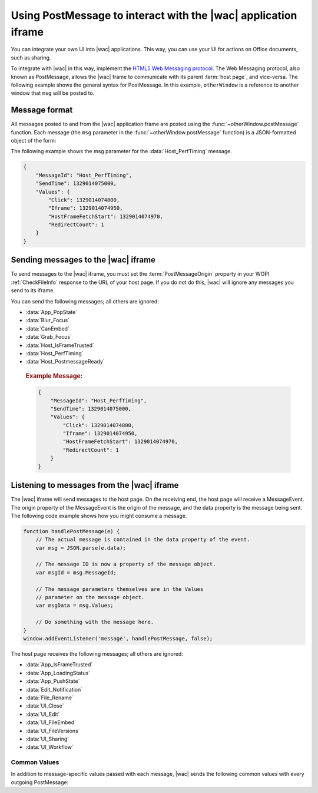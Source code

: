 
..  _PostMessage:

Using PostMessage to interact with the |wac| application iframe
===============================================================

..  default-domain:: js

You can integrate your own UI into |wac| applications. This way, you can use your UI for actions on Office
documents, such as sharing.

To integrate with |wac| in this way, implement the
`HTML5 Web Messaging protocol <http://www.w3.org/TR/webmessaging/>`_. The Web Messaging protocol,
also known as PostMessage, allows the |wac| frame to communicate with its parent :term:`host page`, and
vice-versa. The following example shows the general syntax for PostMessage. In this example, ``otherWindow`` is a
reference to another window that ``msg`` will be posted to.

..  function:: otherWindow.postMessage(msg, targetOrigin)

    :param string msg: A string (or JSON object) that contains the message
        data.
    :param string targetOrigin: Specifies what the origin of ``otherWindow`` must be for the event to be dispatched.
        This value will be set to the :term:`PostMessageOrigin` property provided in :ref:`CheckFileInfo`. The literal
        string ``*``, while supported in the PostMessage protocol, is not allowed by |wac|.

Message format
--------------

All messages posted to and from the |wac| application frame are posted using the
:func:`~otherWindow.postMessage` function. Each message (the ``msg`` parameter in the
:func:`~otherWindow.postMessage` function) is a JSON-formatted object of the form:

..  data:: message

    **MessageId** *(string)*
        The name of the message being posted.
    **SendTime** *(long)*
        The time the message was sent, expressed as milliseconds since
        midnight 1 January 1970 UTC.

        ..  tip:: You can get this value in most modern browsers using the ``Date.now()`` method in JavaScript.

    **Values** *(JSON-formatted object)*
        The data associated with the message. This varies per message.

The following example shows the msg parameter for the :data:`Host_PerfTiming` message.

..  code-block:: JSON

    {
        "MessageId": "Host_PerfTiming",
        "SendTime": 1329014075000,
        "Values": {
            "Click": 1329014074800,
            "Iframe": 1329014074950,
            "HostFrameFetchStart": 1329014074970,
            "RedirectCount": 1
        }
    }

Sending messages to the |wac| iframe
------------------------------------

To send messages to the |wac| iframe, you must set the :term:`PostMessageOrigin` property in your WOPI
:ref:`CheckFileInfo` response to the URL of your host page. If you do not do this, |wac| will ignore any
messages you send to its iframe.

You can send the following messages; all others are ignored:

* :data:`App_PopState`
* :data:`Blur_Focus`
* :data:`CanEmbed`
* :data:`Grab_Focus`
* :data:`Host_IsFrameTrusted`
* :data:`Host_PerfTiming`
* :data:`Host_PostmessageReady`

..  data:: App_PopState

    ..  include:: /_fragments/onenote_only.rst

    The App_PopState message signals the |wac| application that state has been popped from the HTML5 History
    API to which the application should navigate to using the URL. This message should be triggered from an
    `onpopstate` listener in the host page.

    ..  attribute:: Values
        :noindex:

        Url *(string)*
            The URL associated with the popped history state.

        State *(JSON-formatted object)*
            The data associated with the state.

    ..  rubric:: Example Message:

    ..  code-block:: JSON

        {
            "MessageId": "App_PopState",
            "SendTime": 1329014075000,
            "Values": {
                "Url": "https://www.contoso.com/abc123/contents?wdtarget=pagexyz",
                "State": {
                    "Value": 0
                }
            }
        }

..  data:: Blur_Focus

    The Blur_Focus message signals the |wac| application to stop aggressively grabbing focus. Hosts should
    send this message whenever the host application UI is drawn over the |wac| frame, so that the Office
    application does not interfere with the UI behavior of the host.

    This message only affects |wac| edit modes; it does not affect view modes.

    ..  tip::
        When the host application displays UI over |wac|, it should put a full-screen dimming effect over the
        |wac| UI, so that it is clear that the Office application is not interactive.

    ..  attribute:: Values
        :noindex:

        *Empty.*

    ..  rubric:: Example Message:

    ..  code-block:: JSON

        {
            "MessageId": "Blur_Focus",
            "SendTime": 1329014075000,
            "Values": { }
        }

..  data:: CanEmbed

    The CanEmbed message is sent by the host in response to a request to create a :term:`HostEmbeddedViewUrl` using the
    :js:data:`UI_FileEmbed` message.

    ..  attribute:: Values
        :noindex:

        **HostEmbeddedViewUrl** *(string)*
            A URI to a web page that provides access to a viewing experience for the file that can be embedded
            in another HTML page. This is equivalent to the :term:`HostEmbeddedViewUrl` in :ref:`CheckFileInfo`.

    ..  rubric:: Example Message:

    ..  code-block:: JSON

        {
            "MessageId": "CanEmbed",
            "SendTime": 1329014075000,
            "Values": {
                "HostEmbeddedViewUrl": "https://www.contosodrive.com/documents/1234/embedded/"
            }
        }

..  data:: Grab_Focus

    The Grab_Focus message signals the |wac| application to resume aggressively grabbing focus. Hosts should
    send this message whenever the host application UI that is drawn over the |wac| frame is closing. This
    allows the Office application to resume functioning.

    This message only affects |wac| edit modes; it does not affect view modes.

    ..  attribute:: Values
        :noindex:

        *Empty.*

    ..  rubric:: Example Message:

    ..  code-block:: JSON

        {
            "MessageId": "Grab_Focus",
            "SendTime": 1329014075000,
            "Values": { }
        }

..  data:: Host_IsFrameTrusted

    The Host_IsFrameTrusted message is sent by the host in response to :js:data:`App_IsFrameTrusted` message.

    ..  attribute:: Values
        :noindex:

        **isTopFrameTrusted** *(boolean)*
            A boolean value providing the indication whether the top frame is trusted.

    ..  rubric:: Example Message:

    ..  code-block:: JSON

        {
            "MessageId": "Host_IsFrameTrusted",
            "SendTime": 1329014075000,
            "Values": {
                "isTopFrameTrusted": true
            }
        }

..  data:: Host_PerfTiming

    Provides performance related timestamps from the host page. Hosts should send this message when the Office
    Online frame is created so load performance can be more accurately tracked.

    ..  attribute:: Values
        :noindex:

        **Click** *(integer)*
            The timestamp, in ticks, when the user selected a link that launched the |wac| application. For
            example, if the host exposed a link in its UI that launches an |wac| application, this timestamp
            is the time the user originally selected that link.

        **Iframe** *(integer)*
            The timestamp, in ticks, when the host created the |wac| iframe when the user selected the link.

        **HostFrameFetchStart** *(integer)*
            The result of the `PerformanceTiming.fetchStart`_ attribute, if the browser supports the
            `W3C NavigationTiming API`_. If the NavigationTiming API is not supported by the browser, this must be 0.

        **RedirectCount** *(integer)*
            The result of the `PerformanceNavigation.redirectCount`_ attribute, if the browser supports the
            `W3C NavigationTiming API`_. If the NavigationTiming API is not supported by the browser, this must be 0.

.. _W3C NavigationTiming API: http://www.w3.org/TR/navigation-timing/
.. _PerformanceTiming.fetchStart: http://www.w3.org/TR/navigation-timing/#dom-performancetiming-fetchstart
.. _PerformanceNavigation.redirectCount: http://www.w3.org/TR/navigation-timing/#dom-performancenavigation-redirectcount

    ..  rubric:: Example Message:

    ..  code-block:: JSON

        {
            "MessageId": "Host_PerfTiming",
            "SendTime": 1329014075000,
            "Values": {
                "Click": 1329014074800,
                "Iframe": 1329014074950,
                "HostFrameFetchStart": 1329014074970,
                "RedirectCount": 1
            }
        }

..  data:: Host_PostmessageReady

    |wac| delay-loads much of its JavaScript code, including most of its PostMessage senders and listeners.
    You might choose to follow this pattern in your WOPI host page. This means that your outer host page and the
    |wac| iframe must coordinate to ensure that each is ready to receive and respond to messages.

    To enable this coordination, |wac| sends the :data:`App_LoadingStatus` message only after all of its message
    senders and listeners are available. In addition, |wac| listens for the :data:`Host_PostmessageReady`
    message from the outer frame. Until it receives this message, some UI, such as the :guilabel:`Share` button, is
    disabled.

    Until your host page receives the :data:`App_LoadingStatus` message, the |wac| frame cannot respond to any
    incoming messages except :data:`Host_PostmessageReady`. |wac| does not delay-load its
    :data:`Host_PostmessageReady` listener; it is available almost immediately upon iframe load.

    If you are delay-loading your PostMessage code, you must ensure that your :data:`App_LoadingStatus` listener is not
    delay-loaded. This will ensure that you can receive the :data:`App_LoadingStatus` message even if your other
    PostMessage code has not yet loaded.

    The following is the typical flow:

    1. Host page begins loading.
    2. |wac| frame begins loading. Some UI elements are disabled, because :data:`Host_PostmessageReady` has
       not yet been sent by the host page.
    3. Host page finishes loading and sends :data:`Host_PostmessageReady`. No other messages are sent because the
       host page hasn't received the :data:`App_LoadingStatus` message from the |wac| frame.
    4. |wac| frame receives :data:`Host_PostmessageReady`.
    5. |wac| frame finishes loading and sends :data:`App_LoadingStatus` to host page.
    6. Host page and |wac| communicate by using other PostMessage messages.

    ..  attribute:: Values
        :noindex:

        *Empty.*

    ..  rubric:: Example Message:

    ..  code-block:: JSON

        {
            "MessageId": "Host_PostmessageReady",
            "SendTime": 1329014075000,
            "Values": { }
        }


Listening to messages from the |wac| iframe
-------------------------------------------

The |wac| iframe will send messages to the host page. On the receiving end, the host page will receive a
MessageEvent. The origin property of the MessageEvent is the origin of the message, and the data property is the
message being sent. The following code example shows how you might consume a message.

.. code-block:: javascript

    function handlePostMessage(e) {
        // The actual message is contained in the data property of the event.
        var msg = JSON.parse(e.data);

        // The message ID is now a property of the message object.
        var msgId = msg.MessageId;

        // The message parameters themselves are in the Values
        // parameter on the message object.
        var msgData = msg.Values;

        // Do something with the message here.
    }
    window.addEventListener('message', handlePostMessage, false);

The host page receives the following messages; all others are ignored:

* :data:`App_IsFrameTrusted`
* :data:`App_LoadingStatus`
* :data:`App_PushState`
* :data:`Edit_Notification`
* :data:`File_Rename`
* :data:`UI_Close`
* :data:`UI_Edit`
* :data:`UI_FileEmbed`
* :data:`UI_FileVersions`
* :data:`UI_Sharing`
* :data:`UI_Workflow`


..  _outgoing postmessage common values:

Common Values
~~~~~~~~~~~~~

In addition to message-specific values passed with each message, |wac| sends the following common values with
every outgoing PostMessage:

..  glossary::
    :sorted:

    ui-language *(string)*
        The LCID of the language |wac| was loaded in. This value will not match the value provided using the
        :term:`UI_LLCC` placeholder. Instead, this value will be the numeric LCID value (as a *string*) that
        corresponds to the language used. See :ref:`languages` for more information.

        This value may be needed in the event that |wac| renders using a language different than the one
        requested by the host, which may occur if |wac| is not localized in the language requested. In that
        case, the host may choose to draw its own UI in the same language that |wac| used.

    wdUserSession *(string)*
        The ID of the |wac| session. This value can be logged by host and used when
        :ref:`troubleshooting <troubleshooting>` issues with |wac|. See :ref:`session id` for more
        information about this value.


..  data:: App_IsFrameTrusted

    The App_IsFrameTrusted message is posted by |wac| application frame to initiate handshake flow.
    The host is expected to check whether the top frame is trusted and post :js:data:`Host_IsFrameTrusted`
    message back to |wac| application. The host first needs to include a query string: &sftc=1 to url of POST 
    request sent to |wac| application, to indicate to |wac| application that the host supports frame trust post Message. 
    Note: sftc, stands for supportsFrameTrustedPostMessage. Only when &sftc is included in the query string, 
    the App_IsFrameTrusted message will be posted by |wac| application frame to initiate handshake flow.


    ..  attribute:: Values
        :noindex:

        :ref:`Common values <outgoing postmessage common values>` only.

    ..  rubric:: Example Message:

    ..  code-block:: JSON

        {
            "MessageId": "App_IsFrameTrusted",
            "SendTime": 1329014075000,
            "Values": {
                "wdUserSession": "3692f636-2add-4b64-8180-42e9411c4984",
                "ui-language": "1033"
            }
        }

..  data:: App_LoadingStatus

    The App_LoadingStatus message is posted after the |wac| application frame has loaded. Until the host
    receives this message, it must assume that the |wac| frame cannot react to any incoming messages except
    :data:`Host_PostmessageReady`.

    ..  attribute:: Values
        :noindex:

        DocumentLoadedTime *(long)*
            The time that the frame was loaded.

    ..  rubric:: Example Message:

    ..  code-block:: JSON

        {
            "MessageId": "App_LoadingStatus",
            "SendTime": 1329014075000,
            "Values": {
                "DocumentLoadedTime": 1329014074983,
                "wdUserSession": "3692f636-2add-4b64-8180-42e9411c4984",
                "ui-language": "1033"
            }
        }

..  data:: App_PushState

    ..  include:: /_fragments/onenote_only.rst

    The App_PushState message is posted when the user changes the state of |wac| application in a way
    which the user may wish to return to later, requesting to capture it in the HTML 5 History API. In receiving
    this message, the Host page should using `history.pushState` to capture the state for a potential later
    state pop.

    To send this message, the :term:`AppStateHistoryPostMessage` property in the :ref:`CheckFileInfo` response
    from the host must be set to ``true``. Otherwise |wac| will not send this message.

    ..  attribute:: Values
        :noindex:

        Url *(string)*
            The URL associated with the message.

        State *(JSON-formatted object)*
            The data associated with the state.

    ..  rubric:: Example Message:

    ..  code-block:: JSON

        {
            "MessageId": "App_PushState",
            "SendTime": 1329014075000,
            "Values": {
                "Url": "https://www.contoso.com/abc123/contents?wdtarget=pagexyz",
                "State": {
                    "Value": 0
                },
                "wdUserSession": "3692f636-2add-4b64-8180-42e9411c4984",
                "ui-language": "1033"
            }
        }

..  data:: Edit_Notification

    The Edit_Notification message is posted when the user first makes an edit to a document, and every five minutes
    thereafter, if the user has made edits in the last five minutes. Hosts can use this message to gauge whether
    users are interacting with |wac|. In coauthoring sessions, hosts cannot use the WOPI calls for
    this purpose.

    To send this message, the :term:`EditNotificationPostMessage` property in the :ref:`CheckFileInfo` response from
    the host must be set to ``true``. Otherwise |wac| will not send this message.

    ..  attribute:: Values
        :noindex:

        :ref:`Common values <outgoing postmessage common values>` only.

    ..  rubric:: Example Message:

    ..  code-block:: JSON

        {
            "MessageId": "Edit_Notification",
            "SendTime": 1329014075000,
            "Values": {
                "wdUserSession": "3692f636-2add-4b64-8180-42e9411c4984",
                "ui-language": "1033"
            }
        }

..  data:: File_Rename

    The File_Rename message is posted when the user renames the current file in |wac|. The host can use this
    message to optionally update the UI, such as the title of the page.

    ..  note::
        If the host does not return the :term:`SupportsRename` parameter in their :ref:`CheckFileInfo` response, then
        the rename UI will not be available in |wac|.

    ..  attribute:: Values
        :noindex:

        NewName *(string)*
            The new name of the file.

    ..  rubric:: Example Message:

    ..  code-block:: JSON

        {
            "MessageId": "File_Rename",
            "SendTime": 1329014075000,
            "Values": {
                "NewName": "Renamed Document",
                "wdUserSession": "3692f636-2add-4b64-8180-42e9411c4984",
                "ui-language": "1033"
            }
        }

..  data:: UI_Close

    The UI_Close message is posted when the |wac| application is closing, either due to an error or a user
    action. Typically, the URL specified in the :term:`CloseUrl` property in the :ref:`CheckFileInfo` response is
    displayed. However, hosts can intercept this message instead and navigate in an appropriate way.

    To send this message, the :term:`ClosePostMessage` property in the :ref:`CheckFileInfo` response from the host
    must be set to ``true``. Otherwise |wac| will not send this message.

    ..  attribute:: Values
        :noindex:

        :ref:`Common values <outgoing postmessage common values>` only.

    ..  rubric:: Example Message:

    ..  code-block:: JSON

        {
            "MessageId": "UI_Close",
            "SendTime": 1329014075000,
            "Values": {
                "wdUserSession": "3692f636-2add-4b64-8180-42e9411c4984",
                "ui-language": "1033"
            }
        }

..  data:: UI_Edit

    The UI_Edit message is posted when the user activates the :guilabel:`Edit` UI in |wac|. This UI is only
    visible when using the :wopi:action:`view` action.

    To send this message, the :term:`EditModePostMessage` property in the :ref:`CheckFileInfo` response from the host
    must be set to ``true``. Otherwise |wac| will not send this message and will redirect the inner iframe to
    an edit action URL instead.

    Hosts may choose to use this message in cases where they want more control over the user's transition to edit
    mode. For example, a host may wish to prompt the user for some additional host-specific information before
    navigating.

    ..  attribute:: Values
        :noindex:

        :ref:`Common values <outgoing postmessage common values>` only.

    ..  rubric:: Example Message:

    ..  code-block:: JSON

        {
            "MessageId": "UI_Edit",
            "SendTime": 1329014075000,
            "Values": {
                "wdUserSession": "3692f636-2add-4b64-8180-42e9411c4984",
                "ui-language": "1033"
            }
        }

..  data:: UI_FileEmbed

    The UI_FileEmbed message is posted when the user activates the *Embed* UI in |wac|. The host should use
    this message to trigger the creation of a :term:`HostEmbeddedViewUrl`, which the host then passes back to the WOPI
    client using the :js:data:`CanEmbed` message.

    To send this message, the :term:`FileEmbedCommandPostMessage` property in the :ref:`CheckFileInfo` response from
    the host must be set to ``true``, and :term:`FileEmbedCommandUrl` must be provided. Otherwise |wac| will not send
    this message.

    |wac| will also not send the message if a :term:`HostEmbeddedViewUrl` is provided in the :ref:`CheckFileInfo`
    response. In this case, since a :term:`HostEmbeddedViewUrl` is already provided, there is no need to retrieve it
    from the host via PostMessage. See :ref:`embedding` for more details.

    ..  attribute:: Values
        :noindex:

        :ref:`Common values <outgoing postmessage common values>` only.

    ..  rubric:: Example Message:

    ..  code-block:: JSON

        {
            "MessageId": "UI_FileEmbed",
            "SendTime": 1329014075000,
            "Values": {
                "wdUserSession": "3692f636-2add-4b64-8180-42e9411c4984",
                "ui-language": "en-us"
            }
        }

..  data:: UI_FileVersions

    The UI_FileVersions message is posted when the user activates the :guilabel:`Previous Versions` UI in |wac|. The
    host should use this message to trigger any custom file version history UI.

    To send this message, the :term:`FileVersionPostMessage` property in the :ref:`CheckFileInfo` response from the
    host must be set to ``true``. Otherwise |wac| will not send this message.

    ..  attribute:: Values
        :noindex:

        :ref:`Common values <outgoing postmessage common values>` only.

    ..  rubric:: Example Message:

    ..  code-block:: JSON

        {
            "MessageId": "UI_FileVersions",
            "SendTime": 1329014075000,
            "Values": {
                "wdUserSession": "3692f636-2add-4b64-8180-42e9411c4984",
                "ui-language": "1033"
            }
        }


..  data:: UI_Sharing

    The UI_Sharing message is posted when the user activates the :guilabel:`Share` UI in |wac|. The host should
    use this message to trigger any custom sharing UI.

    To send this message, the :term:`FileSharingPostMessage` property in the :ref:`CheckFileInfo` response from the
    host must be set to ``true``. Otherwise |wac| will not send this message.

    ..  attribute:: Values
        :noindex:

        :ref:`Common values <outgoing postmessage common values>` only.

    ..  rubric:: Example Message:

    ..  code-block:: JSON

        {
            "MessageId": "UI_Sharing",
            "SendTime": 1329014075000,
            "Values": {
                "wdUserSession": "3692f636-2add-4b64-8180-42e9411c4984",
                "ui-language": "1033"
            }
        }

..  data:: UI_Workflow

    The UI_Workflow message is posted when the user activates the :guilabel:`Workflow` UI in |wac|. The host
    should use this message to trigger any custom workflow UI.

    To send this message, the :term:`WorkflowPostMessage` property in the :ref:`CheckFileInfo` response from the
    host must be set to ``true``. Otherwise |wac| will not send this message.

    ..  attribute:: Values
        :noindex:

        WorkflowType *(string)*
            The :term:`WorkflowType` associated with the message. This will match one of the values provided by the
            host in the :term:`WorkflowType` property in :ref:`CheckFileInfo`.


    ..  rubric:: Example Message:

    ..  code-block:: JSON

        {
            "MessageId": "UI_Workflow",
            "SendTime": 1329014075000,
            "Values": {
                "WorkflowType": "Submit",
                "wdUserSession": "3692f636-2add-4b64-8180-42e9411c4984",
                "ui-language": "1033"
            }
        }
